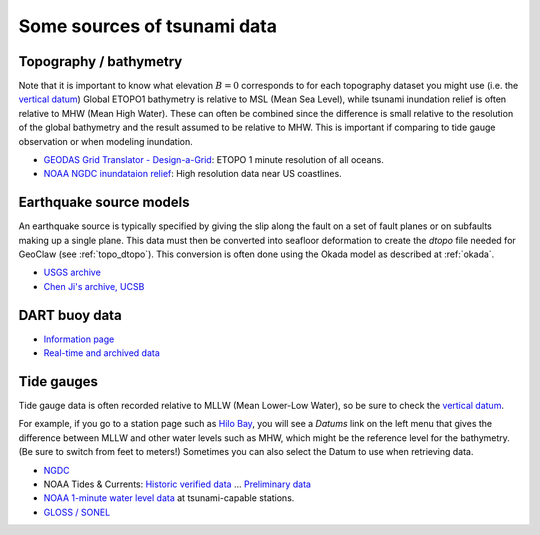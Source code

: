 
.. _tsunamidata:

==================================
Some sources of tsunami data
==================================

Topography / bathymetry
------------------------

Note that it is important to know what elevation :math:`B=0` 
corresponds to for each
topography dataset you might use (i.e. the 
`vertical datum <http://tidesandcurrents.noaa.gov/datum_options.html>`_)
Global ETOPO1 bathymetry is relative to MSL (Mean Sea Level), 
while tsunami inundation relief is often relative to MHW (Mean High Water).
These can often be combined since the difference is small relative to the
resolution of the global bathymetry and the result assumed to be relative to
MHW.  This is important if comparing to tide gauge observation or when
modeling inundation.


* `GEODAS Grid Translator - Design-a-Grid
  <http://www.ngdc.noaa.gov/mgg/gdas/gd_designagrid.html>`_:
  ETOPO 1 minute resolution of all oceans.
* `NOAA NGDC inundataion relief
  <http://www.ngdc.noaa.gov/mgg/coastal/coastal.html>`_:
  High resolution data near US coastlines.

.. _tsunamidata_sources:

Earthquake source models
------------------------

An earthquake source is typically specified by giving the slip along the
fault on a set of fault planes or on subfaults making up a single plane.
This data must then be converted into seafloor deformation to create the
*dtopo* file needed for GeoClaw (see :ref:`topo_dtopo`).  This conversion
is often done using the Okada model as described at
:ref:`okada`.

* `USGS archive <http://earthquake.usgs.gov/earthquakes/eqinthenews/2012/>`_
* `Chen Ji's archive, UCSB
  <http://www.geol.ucsb.edu/faculty/ji/big_earthquakes/home.html>`_


DART buoy data
--------------

* `Information page <http://www.ngdc.noaa.gov/hazard/DARTData.shtml>`_
* `Real-time and archived data <http://www.ndbc.noaa.gov/dart.shtml>`_

Tide gauges
-----------

Tide gauge data is often recorded relative to MLLW (Mean Lower-Low Water), so be
sure to check the 
`vertical datum <http://tidesandcurrents.noaa.gov/datum_options.html>`_.

For example, if you go to a station page such as 
`Hilo Bay
<http://tidesandcurrents.noaa.gov/data_menu.shtml?stn=1617760%20Hilo,%20Hilo%20Bay,%20Kuhio%20Bay,%20HI&type=Historic%20Tide%20Data>`_,
you will see a *Datums* link on the left menu that gives the difference
between MLLW and other water levels such as MHW, which might be the
reference level for the bathymetry.  (Be sure to switch from feet to
meters!)  Sometimes you can also select the Datum to use when retrieving
data.

* `NGDC <http://www.ngdc.noaa.gov/hazard/tide.shtml>`_
* NOAA Tides & Currents: `Historic verified data
  <http://tidesandcurrents.noaa.gov/station_retrieve.shtml?type=Historic+Tide+Data>`_
  ...  `Preliminary data
  <http://tidesandcurrents.noaa.gov/station_retrieve.shtml?type=Tide+Data>`_

* `NOAA 1-minute water level data
  <http://tidesandcurrents.noaa.gov/1mindata.shtml>`_
  at tsunami-capable stations.

* `GLOSS / SONEL <http://www.sonel.org/-Tide-gauges,29-.html?lang=en>`_
